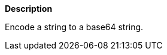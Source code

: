 // This is generated by ESQL's AbstractFunctionTestCase. Do no edit it. See ../README.md for how to regenerate it.

*Description*

Encode a string to a base64 string.
